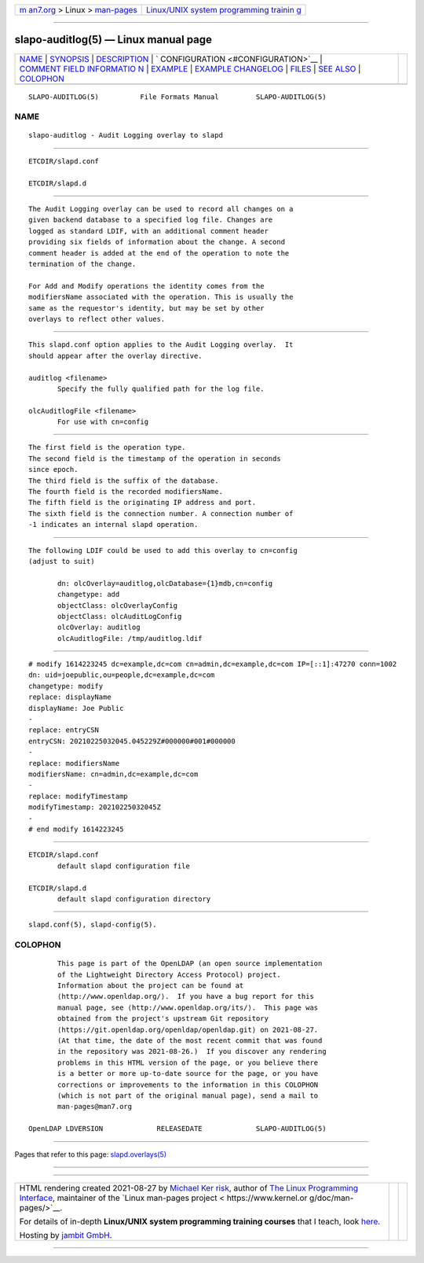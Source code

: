 .. container:: page-top

.. container:: nav-bar

   +----------------------------------+----------------------------------+
   | `m                               | `Linux/UNIX system programming   |
   | an7.org <../../../index.html>`__ | trainin                          |
   | > Linux >                        | g <http://man7.org/training/>`__ |
   | `man-pages <../index.html>`__    |                                  |
   +----------------------------------+----------------------------------+

--------------

slapo-auditlog(5) — Linux manual page
=====================================

+-----------------------------------+-----------------------------------+
| `NAME <#NAME>`__ \|               |                                   |
| `SYNOPSIS <#SYNOPSIS>`__ \|       |                                   |
| `DESCRIPTION <#DESCRIPTION>`__ \| |                                   |
| `                                 |                                   |
| CONFIGURATION <#CONFIGURATION>`__ |                                   |
| \|                                |                                   |
| `COMMENT FIELD INFORMATIO         |                                   |
| N <#COMMENT_FIELD_INFORMATION>`__ |                                   |
| \| `EXAMPLE <#EXAMPLE>`__ \|      |                                   |
| `EXAMPLE                          |                                   |
| CHANGELOG <#EXAMPLE_CHANGELOG>`__ |                                   |
| \| `FILES <#FILES>`__ \|          |                                   |
| `SEE ALSO <#SEE_ALSO>`__ \|       |                                   |
| `COLOPHON <#COLOPHON>`__          |                                   |
+-----------------------------------+-----------------------------------+
| .. container:: man-search-box     |                                   |
+-----------------------------------+-----------------------------------+

::

   SLAPO-AUDITLOG(5)          File Formats Manual         SLAPO-AUDITLOG(5)

NAME
-------------------------------------------------

::

          slapo-auditlog - Audit Logging overlay to slapd


---------------------------------------------------------

::

          ETCDIR/slapd.conf

          ETCDIR/slapd.d


---------------------------------------------------------------

::

          The Audit Logging overlay can be used to record all changes on a
          given backend database to a specified log file. Changes are
          logged as standard LDIF, with an additional comment header
          providing six fields of information about the change. A second
          comment header is added at the end of the operation to note the
          termination of the change.

          For Add and Modify operations the identity comes from the
          modifiersName associated with the operation. This is usually the
          same as the requestor's identity, but may be set by other
          overlays to reflect other values.


-------------------------------------------------------------------

::

          This slapd.conf option applies to the Audit Logging overlay.  It
          should appear after the overlay directive.

          auditlog <filename>
                 Specify the fully qualified path for the log file.

          olcAuditlogFile <filename>
                 For use with cn=config


-------------------------------------------------------------------------------------------

::

          The first field is the operation type.
          The second field is the timestamp of the operation in seconds
          since epoch.
          The third field is the suffix of the database.
          The fourth field is the recorded modifiersName.
          The fifth field is the originating IP address and port.
          The sixth field is the connection number. A connection number of
          -1 indicates an internal slapd operation.


-------------------------------------------------------

::

          The following LDIF could be used to add this overlay to cn=config
          (adjust to suit)

                 dn: olcOverlay=auditlog,olcDatabase={1}mdb,cn=config
                 changetype: add
                 objectClass: olcOverlayConfig
                 objectClass: olcAuditLogConfig
                 olcOverlay: auditlog
                 olcAuditlogFile: /tmp/auditlog.ldif


---------------------------------------------------------------------------

::

                 # modify 1614223245 dc=example,dc=com cn=admin,dc=example,dc=com IP=[::1]:47270 conn=1002
                 dn: uid=joepublic,ou=people,dc=example,dc=com
                 changetype: modify
                 replace: displayName
                 displayName: Joe Public
                 -
                 replace: entryCSN
                 entryCSN: 20210225032045.045229Z#000000#001#000000
                 -
                 replace: modifiersName
                 modifiersName: cn=admin,dc=example,dc=com
                 -
                 replace: modifyTimestamp
                 modifyTimestamp: 20210225032045Z
                 -
                 # end modify 1614223245


---------------------------------------------------

::

          ETCDIR/slapd.conf
                 default slapd configuration file

          ETCDIR/slapd.d
                 default slapd configuration directory


---------------------------------------------------------

::

          slapd.conf(5), slapd-config(5).

COLOPHON
---------------------------------------------------------

::

          This page is part of the OpenLDAP (an open source implementation
          of the Lightweight Directory Access Protocol) project.
          Information about the project can be found at 
          ⟨http://www.openldap.org/⟩.  If you have a bug report for this
          manual page, see ⟨http://www.openldap.org/its/⟩.  This page was
          obtained from the project's upstream Git repository
          ⟨https://git.openldap.org/openldap/openldap.git⟩ on 2021-08-27.
          (At that time, the date of the most recent commit that was found
          in the repository was 2021-08-26.)  If you discover any rendering
          problems in this HTML version of the page, or you believe there
          is a better or more up-to-date source for the page, or you have
          corrections or improvements to the information in this COLOPHON
          (which is not part of the original manual page), send a mail to
          man-pages@man7.org

   OpenLDAP LDVERSION             RELEASEDATE             SLAPO-AUDITLOG(5)

--------------

Pages that refer to this page:
`slapd.overlays(5) <../man5/slapd.overlays.5.html>`__

--------------

--------------

.. container:: footer

   +-----------------------+-----------------------+-----------------------+
   | HTML rendering        |                       | |Cover of TLPI|       |
   | created 2021-08-27 by |                       |                       |
   | `Michael              |                       |                       |
   | Ker                   |                       |                       |
   | risk <https://man7.or |                       |                       |
   | g/mtk/index.html>`__, |                       |                       |
   | author of `The Linux  |                       |                       |
   | Programming           |                       |                       |
   | Interface <https:     |                       |                       |
   | //man7.org/tlpi/>`__, |                       |                       |
   | maintainer of the     |                       |                       |
   | `Linux man-pages      |                       |                       |
   | project <             |                       |                       |
   | https://www.kernel.or |                       |                       |
   | g/doc/man-pages/>`__. |                       |                       |
   |                       |                       |                       |
   | For details of        |                       |                       |
   | in-depth **Linux/UNIX |                       |                       |
   | system programming    |                       |                       |
   | training courses**    |                       |                       |
   | that I teach, look    |                       |                       |
   | `here <https://ma     |                       |                       |
   | n7.org/training/>`__. |                       |                       |
   |                       |                       |                       |
   | Hosting by `jambit    |                       |                       |
   | GmbH                  |                       |                       |
   | <https://www.jambit.c |                       |                       |
   | om/index_en.html>`__. |                       |                       |
   +-----------------------+-----------------------+-----------------------+

--------------

.. container:: statcounter

   |Web Analytics Made Easy - StatCounter|

.. |Cover of TLPI| image:: https://man7.org/tlpi/cover/TLPI-front-cover-vsmall.png
   :target: https://man7.org/tlpi/
.. |Web Analytics Made Easy - StatCounter| image:: https://c.statcounter.com/7422636/0/9b6714ff/1/
   :class: statcounter
   :target: https://statcounter.com/
